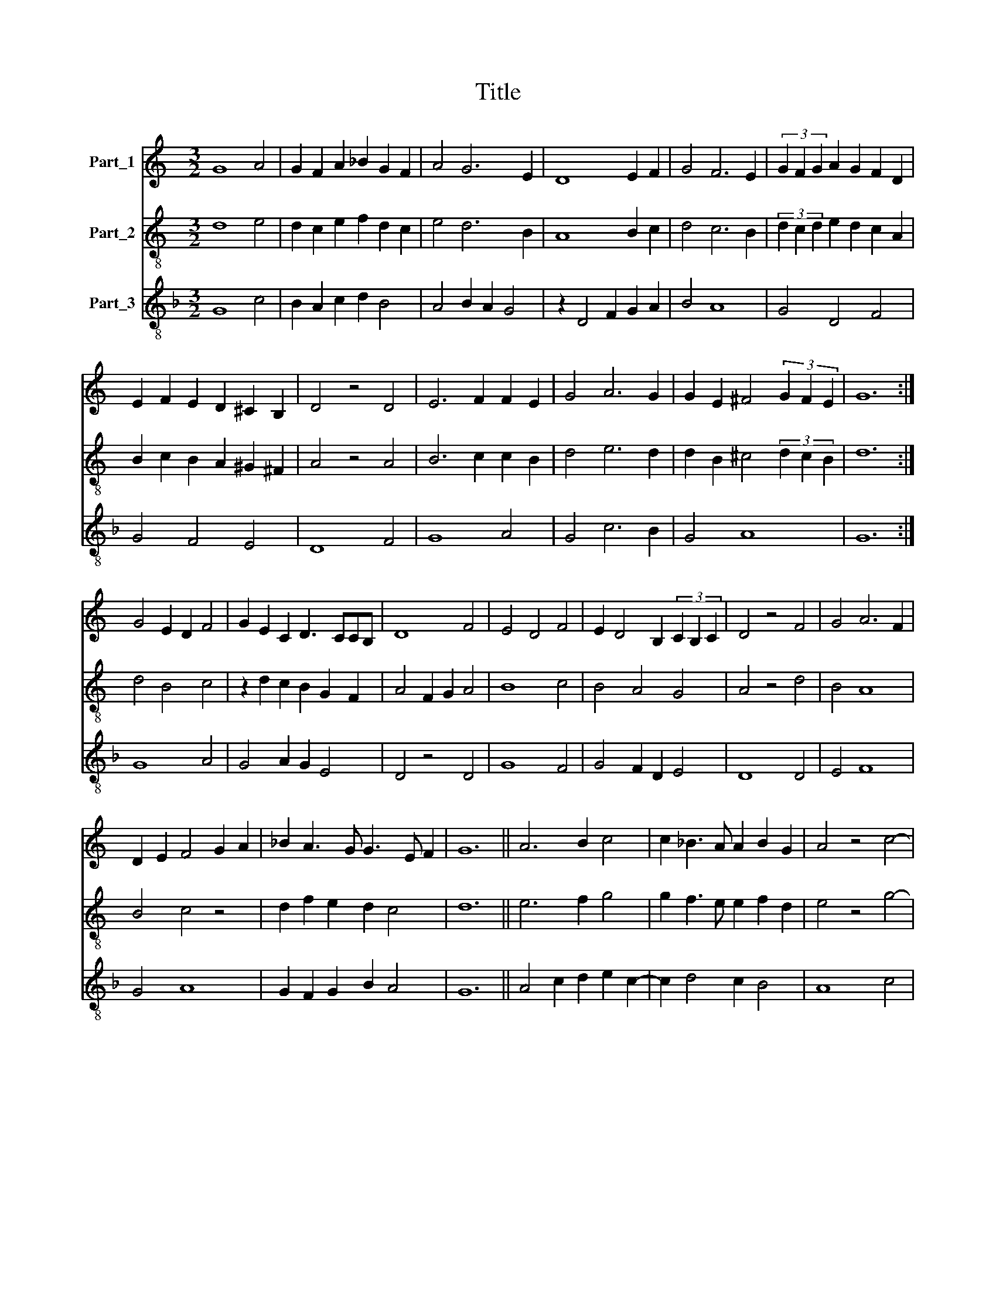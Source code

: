 X:1
T:Title
%%score 1 2 3
L:1/8
M:3/2
K:C
V:1 treble nm="Part_1"
V:2 treble-8 nm="Part_2"
V:3 treble-8 nm="Part_3"
V:1
 G8 A4 | G2 F2 A2 _B2 G2 F2 | A4 G6 E2 | D8 E2 F2 | G4 F6 E2 | (3G2 F2 G2 A2 G2 F2 D2 | %6
 E2 F2 E2 D2 ^C2 B,2 | D4 z4 D4 | E6 F2 F2 E2 | G4 A6 G2 | G2 E2 ^F4 (3G2 F2 E2 | G12 :| %12
 G4 E2 D2 F4 | G2 E2 C2 D3 CCB, | D8 F4 | E4 D4 F4 | E2 D4 B,2 (3C2 B,2 C2 | D4 z4 F4 | G4 A6 F2 | %19
 D2 E2 F4 G2 A2 | _B2 A3 G G3 E F2 | G12 || A6 B2 c4 | c2 _B3 A A2 B2 G2 | A4 z4 c4- | %25
 c2 _B2 G2 B2 A4 | G2 A4 F3 E ED | F6 A4 B2 | c2 d4 c4 B2 | c4 z4 _B4 | A4 G4 A4 | %31
 B2 c2 A2 G2 F2 E2 | G12 :| E4 F2 D2 E2 F2 | G2 A c2 _B A2 G3 F | A8 z4 | E2 F2 G2 E2 D4- | %37
 D2 E2 D2 G3 E F2 | G4 z4 E4 | F2 G2 A2 c4 _B2 | G4 A2 c2 _B2 A2- | A2 G2 A4 z4 | _B4 A2 B2 G2 F2 | %43
 G2 E2 D2 G2 F3 E | G12 || d8 d4 | d2 e2 d2 c2 B2 A2 | A6 G2 G2 F2 | A6 B2 c4 | d4 c6 B2 | %50
 d4 c2 B2 A4- | A2 G2 F2 E4 D2 | F4 z4 A2 B2 | c6 _B2 A2 G2 | F2 E2 A4 z4 | F2 G2 A6 G2 | %56
 G2 E2 F4 G2 F2 | G12 :| A4 G2 F2 E4 | D4 z2 G4 F2 | E2 A4 G2 G2 F2 | A4 z4 G4 | F6 G2 A4- | %63
 A2 _B4 A2 G3 F | A6 F2 G2 E2 | F4 z4 _B4 | A4 G6 F2 | F6 E2 E2 D2 | F4 z2 A2 c4- | %69
 c2 _B2 A2 G4 F2 | F2 E2 G4 z4 | E2 F2 G2 A2 c4 | _B2 A3 G G2 F3 E | G12 |] %74
V:2
 d8 e4 | d2 c2 e2 f2 d2 c2 | e4 d6 B2 | A8 B2 c2 | d4 c6 B2 | (3d2 c2 d2 e2 d2 c2 A2 | %6
 B2 c2 B2 A2 ^G2 ^F2 | A4 z4 A4 | B6 c2 c2 B2 | d4 e6 d2 | d2 B2 ^c4 (3d2 c2 B2 | d12 :| d4 B4 c4 | %13
 z2 d2 c2 B2 G2 F2 | A4 F2 G2 A4 | B8 c4 | B4 A4 G4 | A4 z4 d4 | B4 A8 | B4 c4 z4 | %20
 d2 f2 e2 d2 c4 | d12 || e6 f2 g4 | g2 f3 e e2 f2 d2 | e4 z4 g4- | g2 f2 d2 f2 e4 | d2 e4 c3 BBA | %27
 c6 e4 f2 | g2 a4 g4 f2 | g4 z4 f4 | e4 d4 e4 | f2 g2 e2 d2 c2 B2 | d12 :| c6 G2 C4- | C4 z4 G4 | %35
 F8 D4 | C8 G4 | _B6 d2 c2 B2 | d2 e2 f2 e2 c4 | z4 f4 c4 | e4 f2 e2 c2 e2 | d3 c e2 f2 f2 e2 | %42
 g4 f2 d2 z2 c2 | G2 A2 z2 d2 c4 | d12 || a8 a4 | a2 b2 a2 g2 f2 e2 | e6 d2 d2 c2 | e6 f2 g4 | %49
 a4 g6 f2 | a4 g2 f2 e4- | e2 d2 c2 B4 A2 | c4 z4 e2 f2 | g6 f2 e2 d2 | c2 B2 e4 z4 | c2 d2 e6 d2 | %56
 d2 B2 c4 d2 c2 | d12 :| D8 A4 | D4 z4 C2 D2 | A4 d2 e2 d2 c2 | e4 z4 E4 | D8 A4 | D4 F4 G4 | %64
 D4 F4 E4 | D4 z4 G4 | A4 d8 | c4 B6 A2 | c2 f4 e2 c4 | F4 z2 A2 d4 | c4 z2 d2 g2 e2 | c8 c4 | %72
 G2 F2 A2 G2 D2 c2 | d12 |] %74
V:3
[K:F] G8 c4 | B2 A2 c2 d2 B4 | A4 B2 A2 G4 | z2 D4 F2 G2 A2 | B4 A8 | G4 D4 F4 | G4 F4 E4 | D8 F4 | %8
 G8 A4 | G4 c6 B2 | G4 A8 | G12 :| G8 A4 | G4 A2 G2 E4 | D4 z4 D4 | G8 F4 | G4 F2 D2 E4 | D8 D4 | %18
 E4 F8 | G4 A8 | G2 F2 G2 B2 A4 | G12 || A4 c2 d2 e2 c2- | c2 d4 c2 B4 | A8 c4 | c2 d2 B4 c2 A2 | %26
 B2 c4 A2 G4 | F4 z4 c2 d2 | e2 f4 e2 d4 | c8 d4 | c2 A2 B4 A4 | d2 c4 B2 A4 | G12 :| A6 B2 c4 | %34
 c8 B4 | A12 | c8 B4 | G8 A4 | G4 A8 | F8 A4 | c8 c4 | B4 A8 | G4 D2 G4 A2 | B2 c2 B2 G2 A4 | %44
 G12 || d4 f4 e4 | d4 f2 e2 d4 | c8 B4 | A4 z2 d2 e4 | f4 e8 | d8 c4 | A2 B2 A2 F2 G4 | F8 c2 d2 | %53
 e2 c4 d2 c4 | B4 A8 | A2 B2 c8 | B2 G2 A8 | G12 :| d8 c4 | d4 _e6 d2 | c4 B8 | A8 c4 | d8 c4 | %63
 d4 c2 A2 B4 | A8 c4 | d8 d4 | c4 B8 | A4 G8 | F8 A4 | c8 B4 | A4 G8 | A6 F4 A2 | B2 c4 B2 A4 | %73
 G12 |] %74

